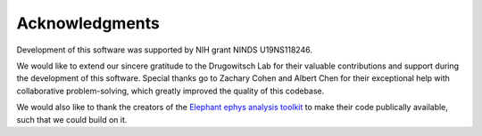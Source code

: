 ***************
Acknowledgments
***************

Development of this software was supported by NIH grant NINDS U19NS118246.

We would like to extend our sincere gratitude to the Drugowitsch Lab for their valuable contributions and support during the development of this software.
Special thanks go to Zachary Cohen and Albert Chen for their exceptional help with collaborative problem-solving, which greatly improved the quality of this codebase.

We would also like to thank the creators of the `Elephant ephys analysis toolkit <http://neuralensemble.org/elephant/>`_ to make their code publically available, such that we could build on it.
